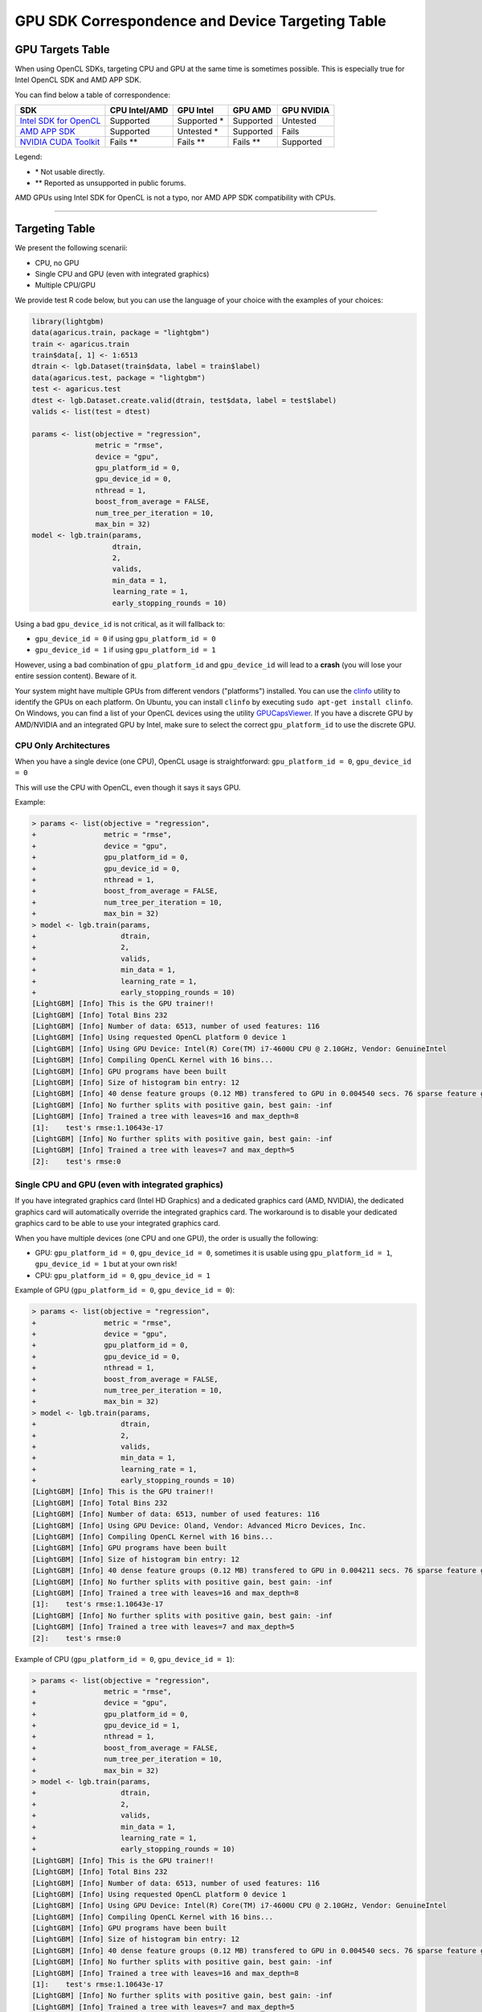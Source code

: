 GPU SDK Correspondence and Device Targeting Table
~~~~~~~~~~~~~~~~~~~~~~~~~~~~~~~~~~~~~~~~~~~~~~~~~

GPU Targets Table
=================

When using OpenCL SDKs, targeting CPU and GPU at the same time is sometimes possible.
This is especially true for Intel OpenCL SDK and AMD APP SDK.

You can find below a table of correspondence:

+---------------------------+-----------------+-----------------+-----------------+--------------+
| SDK                       | CPU Intel/AMD   | GPU Intel       | GPU AMD         | GPU NVIDIA   |
+===========================+=================+=================+=================+==============+
| `Intel SDK for OpenCL`_   | Supported       | Supported \*    | Supported       | Untested     |
+---------------------------+-----------------+-----------------+-----------------+--------------+
| `AMD APP SDK`_            | Supported       | Untested \*     | Supported       | Fails        |
+---------------------------+-----------------+-----------------+-----------------+--------------+
| `NVIDIA CUDA Toolkit`_    | Fails    \*\*   | Fails    \*\*   | Fails    \*\*   | Supported    |
+---------------------------+-----------------+-----------------+-----------------+--------------+

Legend:

-  \* Not usable directly.
-  \*\* Reported as unsupported in public forums.

AMD GPUs using Intel SDK for OpenCL is not a typo, nor AMD APP SDK compatibility with CPUs.

--------------

Targeting Table
===============

We present the following scenarii:

-  CPU, no GPU
-  Single CPU and GPU (even with integrated graphics)
-  Multiple CPU/GPU

We provide test R code below, but you can use the language of your choice with the examples of your choices:

.. code:: r

    library(lightgbm)
    data(agaricus.train, package = "lightgbm")
    train <- agaricus.train
    train$data[, 1] <- 1:6513
    dtrain <- lgb.Dataset(train$data, label = train$label)
    data(agaricus.test, package = "lightgbm")
    test <- agaricus.test
    dtest <- lgb.Dataset.create.valid(dtrain, test$data, label = test$label)
    valids <- list(test = dtest)

    params <- list(objective = "regression",
                   metric = "rmse",
                   device = "gpu",
                   gpu_platform_id = 0,
                   gpu_device_id = 0,
                   nthread = 1,
                   boost_from_average = FALSE,
                   num_tree_per_iteration = 10,
                   max_bin = 32)
    model <- lgb.train(params,
                       dtrain,
                       2,
                       valids,
                       min_data = 1,
                       learning_rate = 1,
                       early_stopping_rounds = 10)

Using a bad ``gpu_device_id`` is not critical, as it will fallback to:

-  ``gpu_device_id = 0`` if using ``gpu_platform_id = 0``
-  ``gpu_device_id = 1`` if using ``gpu_platform_id = 1``

However, using a bad combination of ``gpu_platform_id`` and ``gpu_device_id`` will lead to a **crash** (you will lose your entire session content).
Beware of it.

Your system might have multiple GPUs from different vendors ("platforms") installed. You can use the `clinfo`_ utility to identify the GPUs on each platform. On Ubuntu, you can install ``clinfo`` by executing ``sudo apt-get install clinfo``. On Windows, you can find a list of your OpenCL devices using the utility `GPUCapsViewer`_. If you have a discrete GPU by AMD/NVIDIA and an integrated GPU by Intel, make sure to select the correct ``gpu_platform_id`` to use the discrete GPU.


CPU Only Architectures
----------------------

When you have a single device (one CPU), OpenCL usage is straightforward: ``gpu_platform_id = 0``, ``gpu_device_id = 0``

This will use the CPU with OpenCL, even though it says it says GPU.

Example:

.. code:: r

    > params <- list(objective = "regression",
    +                metric = "rmse",
    +                device = "gpu",
    +                gpu_platform_id = 0,
    +                gpu_device_id = 0,
    +                nthread = 1,
    +                boost_from_average = FALSE,
    +                num_tree_per_iteration = 10,
    +                max_bin = 32)
    > model <- lgb.train(params,
    +                    dtrain,
    +                    2,
    +                    valids,
    +                    min_data = 1,
    +                    learning_rate = 1,
    +                    early_stopping_rounds = 10)
    [LightGBM] [Info] This is the GPU trainer!!
    [LightGBM] [Info] Total Bins 232
    [LightGBM] [Info] Number of data: 6513, number of used features: 116
    [LightGBM] [Info] Using requested OpenCL platform 0 device 1
    [LightGBM] [Info] Using GPU Device: Intel(R) Core(TM) i7-4600U CPU @ 2.10GHz, Vendor: GenuineIntel
    [LightGBM] [Info] Compiling OpenCL Kernel with 16 bins...
    [LightGBM] [Info] GPU programs have been built
    [LightGBM] [Info] Size of histogram bin entry: 12
    [LightGBM] [Info] 40 dense feature groups (0.12 MB) transfered to GPU in 0.004540 secs. 76 sparse feature groups.
    [LightGBM] [Info] No further splits with positive gain, best gain: -inf
    [LightGBM] [Info] Trained a tree with leaves=16 and max_depth=8
    [1]:    test's rmse:1.10643e-17 
    [LightGBM] [Info] No further splits with positive gain, best gain: -inf
    [LightGBM] [Info] Trained a tree with leaves=7 and max_depth=5
    [2]:    test's rmse:0

Single CPU and GPU (even with integrated graphics)
--------------------------------------------------

If you have integrated graphics card (Intel HD Graphics) and a dedicated graphics card (AMD, NVIDIA),
the dedicated graphics card will automatically override the integrated graphics card.
The workaround is to disable your dedicated graphics card to be able to use your integrated graphics card.

When you have multiple devices (one CPU and one GPU), the order is usually the following:

-  GPU: ``gpu_platform_id = 0``, ``gpu_device_id = 0``,
   sometimes it is usable using ``gpu_platform_id = 1``, ``gpu_device_id = 1`` but at your own risk!

-  CPU: ``gpu_platform_id = 0``, ``gpu_device_id = 1``

Example of GPU (``gpu_platform_id = 0``, ``gpu_device_id = 0``):

.. code:: r

    > params <- list(objective = "regression",
    +                metric = "rmse",
    +                device = "gpu",
    +                gpu_platform_id = 0,
    +                gpu_device_id = 0,
    +                nthread = 1,
    +                boost_from_average = FALSE,
    +                num_tree_per_iteration = 10,
    +                max_bin = 32)
    > model <- lgb.train(params,
    +                    dtrain,
    +                    2,
    +                    valids,
    +                    min_data = 1,
    +                    learning_rate = 1,
    +                    early_stopping_rounds = 10)
    [LightGBM] [Info] This is the GPU trainer!!
    [LightGBM] [Info] Total Bins 232
    [LightGBM] [Info] Number of data: 6513, number of used features: 116
    [LightGBM] [Info] Using GPU Device: Oland, Vendor: Advanced Micro Devices, Inc.
    [LightGBM] [Info] Compiling OpenCL Kernel with 16 bins...
    [LightGBM] [Info] GPU programs have been built
    [LightGBM] [Info] Size of histogram bin entry: 12
    [LightGBM] [Info] 40 dense feature groups (0.12 MB) transfered to GPU in 0.004211 secs. 76 sparse feature groups.
    [LightGBM] [Info] No further splits with positive gain, best gain: -inf
    [LightGBM] [Info] Trained a tree with leaves=16 and max_depth=8
    [1]:    test's rmse:1.10643e-17 
    [LightGBM] [Info] No further splits with positive gain, best gain: -inf
    [LightGBM] [Info] Trained a tree with leaves=7 and max_depth=5
    [2]:    test's rmse:0

Example of CPU (``gpu_platform_id = 0``, ``gpu_device_id = 1``):

.. code:: r

    > params <- list(objective = "regression",
    +                metric = "rmse",
    +                device = "gpu",
    +                gpu_platform_id = 0,
    +                gpu_device_id = 1,
    +                nthread = 1,
    +                boost_from_average = FALSE,
    +                num_tree_per_iteration = 10,
    +                max_bin = 32)
    > model <- lgb.train(params,
    +                    dtrain,
    +                    2,
    +                    valids,
    +                    min_data = 1,
    +                    learning_rate = 1,
    +                    early_stopping_rounds = 10)
    [LightGBM] [Info] This is the GPU trainer!!
    [LightGBM] [Info] Total Bins 232
    [LightGBM] [Info] Number of data: 6513, number of used features: 116
    [LightGBM] [Info] Using requested OpenCL platform 0 device 1
    [LightGBM] [Info] Using GPU Device: Intel(R) Core(TM) i7-4600U CPU @ 2.10GHz, Vendor: GenuineIntel
    [LightGBM] [Info] Compiling OpenCL Kernel with 16 bins...
    [LightGBM] [Info] GPU programs have been built
    [LightGBM] [Info] Size of histogram bin entry: 12
    [LightGBM] [Info] 40 dense feature groups (0.12 MB) transfered to GPU in 0.004540 secs. 76 sparse feature groups.
    [LightGBM] [Info] No further splits with positive gain, best gain: -inf
    [LightGBM] [Info] Trained a tree with leaves=16 and max_depth=8
    [1]:    test's rmse:1.10643e-17 
    [LightGBM] [Info] No further splits with positive gain, best gain: -inf
    [LightGBM] [Info] Trained a tree with leaves=7 and max_depth=5
    [2]:    test's rmse:0

When using a wrong ``gpu_device_id``, it will automatically fallback to ``gpu_device_id = 0``:

.. code:: r

    > params <- list(objective = "regression",
    +                metric = "rmse",
    +                device = "gpu",
    +                gpu_platform_id = 0,
    +                gpu_device_id = 9999,
    +                nthread = 1,
    +                boost_from_average = FALSE,
    +                num_tree_per_iteration = 10,
    +                max_bin = 32)
    > model <- lgb.train(params,
    +                    dtrain,
    +                    2,
    +                    valids,
    +                    min_data = 1,
    +                    learning_rate = 1,
    +                    early_stopping_rounds = 10)
    [LightGBM] [Info] This is the GPU trainer!!
    [LightGBM] [Info] Total Bins 232
    [LightGBM] [Info] Number of data: 6513, number of used features: 116
    [LightGBM] [Info] Using GPU Device: Oland, Vendor: Advanced Micro Devices, Inc.
    [LightGBM] [Info] Compiling OpenCL Kernel with 16 bins...
    [LightGBM] [Info] GPU programs have been built
    [LightGBM] [Info] Size of histogram bin entry: 12
    [LightGBM] [Info] 40 dense feature groups (0.12 MB) transfered to GPU in 0.004211 secs. 76 sparse feature groups.
    [LightGBM] [Info] No further splits with positive gain, best gain: -inf
    [LightGBM] [Info] Trained a tree with leaves=16 and max_depth=8
    [1]:    test's rmse:1.10643e-17 
    [LightGBM] [Info] No further splits with positive gain, best gain: -inf
    [LightGBM] [Info] Trained a tree with leaves=7 and max_depth=5
    [2]:    test's rmse:0

Do not ever run under the following scenario as it is known to crash even if it says it is using the CPU because it is NOT the case:

-  One CPU and one GPU
-  ``gpu_platform_id = 1``, ``gpu_device_id = 0``

.. code:: r

    > params <- list(objective = "regression",
    +                metric = "rmse",
    +                device = "gpu",
    +                gpu_platform_id = 1,
    +                gpu_device_id = 0,
    +                nthread = 1,
    +                boost_from_average = FALSE,
    +                num_tree_per_iteration = 10,
    +                max_bin = 32)
    > model <- lgb.train(params,
    +                    dtrain,
    +                    2,
    +                    valids,
    +                    min_data = 1,
    +                    learning_rate = 1,
    +                    early_stopping_rounds = 10)
    [LightGBM] [Info] This is the GPU trainer!!
    [LightGBM] [Info] Total Bins 232
    [LightGBM] [Info] Number of data: 6513, number of used features: 116
    [LightGBM] [Info] Using requested OpenCL platform 1 device 0
    [LightGBM] [Info] Using GPU Device: Intel(R) Core(TM) i7-4600U CPU @ 2.10GHz, Vendor: Intel(R) Corporation
    [LightGBM] [Info] Compiling OpenCL Kernel with 16 bins...
    terminate called after throwing an instance of 'boost::exception_detail::clone_impl<boost::exception_detail::error_info_injector<boost::compute::opencl_error> >'
      what():  Invalid Program

    This application has requested the Runtime to terminate it in an unusual way.
    Please contact the application's support team for more information.

Multiple CPU and GPU
--------------------

If you have multiple devices (multiple CPUs and multiple GPUs),
you will have to test different ``gpu_device_id`` and different ``gpu_platform_id`` values to find out the values which suits the CPU/GPU you want to use.
Keep in mind that using the integrated graphics card is not directly possible without disabling every dedicated graphics card.

.. _Intel SDK for OpenCL: https://software.intel.com/en-us/articles/opencl-drivers

.. _AMD APP SDK: http://developer.amd.com/amd-accelerated-parallel-processing-app-sdk/

.. _NVIDIA CUDA Toolkit: https://developer.nvidia.com/cuda-downloads

.. _clinfo: https://github.com/Oblomov/clinfo

.. _GPUCapsViewer: http://www.ozone3d.net/gpu_caps_viewer/


